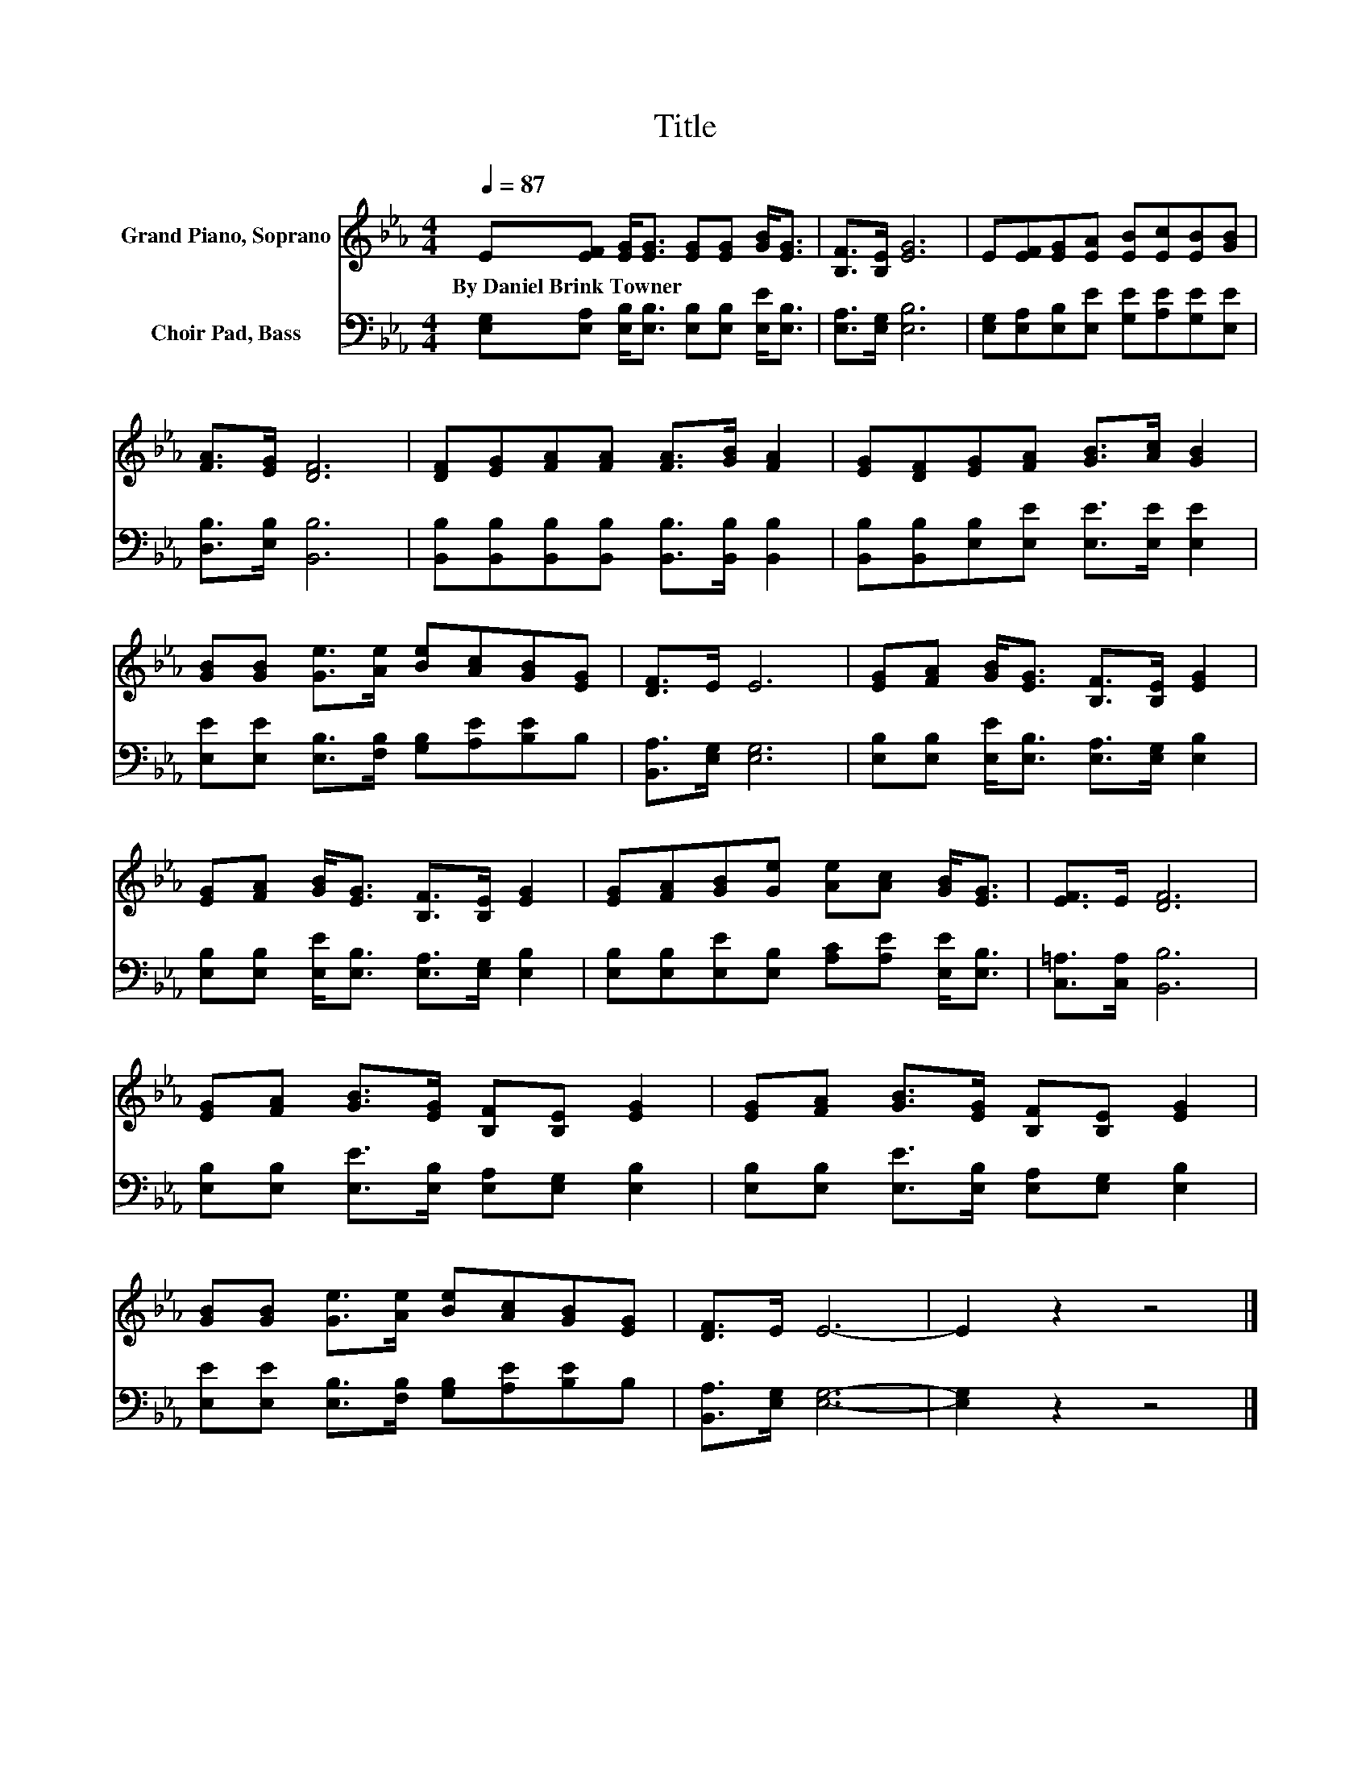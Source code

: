 X:1
T:Title
%%score 1 2
L:1/8
Q:1/4=87
M:4/4
K:Eb
V:1 treble nm="Grand Piano, Soprano"
V:2 bass nm="Choir Pad, Bass"
V:1
 E[EF] [EG]<[EG] [EG][EG] [GB]<[EG] | [B,F]>[B,E] [EG]6 | E[EF][EG][EA] [EB][Ec][EB][GB] | %3
w: By~Daniel~Brink~Towner * * * * * * *|||
 [FA]>[EG] [DF]6 | [DF][EG][FA][FA] [FA]>[GB] [FA]2 | [EG][DF][EG][FA] [GB]>[Ac] [GB]2 | %6
w: |||
 [GB][GB] [Ge]>[Ae] [Be][Ac][GB][EG] | [DF]>E E6 | [EG][FA] [GB]<[EG] [B,F]>[B,E] [EG]2 | %9
w: |||
 [EG][FA] [GB]<[EG] [B,F]>[B,E] [EG]2 | [EG][FA][GB][Ge] [Ae][Ac] [GB]<[EG] | [EF]>E [DF]6 | %12
w: |||
 [EG][FA] [GB]>[EG] [B,F][B,E] [EG]2 | [EG][FA] [GB]>[EG] [B,F][B,E] [EG]2 | %14
w: ||
 [GB][GB] [Ge]>[Ae] [Be][Ac][GB][EG] | [DF]>E E6- | E2 z2 z4 |] %17
w: |||
V:2
 [E,G,][E,A,] [E,B,]<[E,B,] [E,B,][E,B,] [E,E]<[E,B,] | [E,A,]>[E,G,] [E,B,]6 | %2
 [E,G,][E,A,][E,B,][E,E] [G,E][A,E][G,E][E,E] | [D,B,]>[E,B,] [B,,B,]6 | %4
 [B,,B,][B,,B,][B,,B,][B,,B,] [B,,B,]>[B,,B,] [B,,B,]2 | %5
 [B,,B,][B,,B,][E,B,][E,E] [E,E]>[E,E] [E,E]2 | [E,E][E,E] [E,B,]>[F,B,] [G,B,][A,E][B,E]B, | %7
 [B,,A,]>[E,G,] [E,G,]6 | [E,B,][E,B,] [E,E]<[E,B,] [E,A,]>[E,G,] [E,B,]2 | %9
 [E,B,][E,B,] [E,E]<[E,B,] [E,A,]>[E,G,] [E,B,]2 | %10
 [E,B,][E,B,][E,E][E,B,] [A,C][A,E] [E,E]<[E,B,] | [C,=A,]>[C,A,] [B,,B,]6 | %12
 [E,B,][E,B,] [E,E]>[E,B,] [E,A,][E,G,] [E,B,]2 | [E,B,][E,B,] [E,E]>[E,B,] [E,A,][E,G,] [E,B,]2 | %14
 [E,E][E,E] [E,B,]>[F,B,] [G,B,][A,E][B,E]B, | [B,,A,]>[E,G,] [E,G,]6- | [E,G,]2 z2 z4 |] %17

